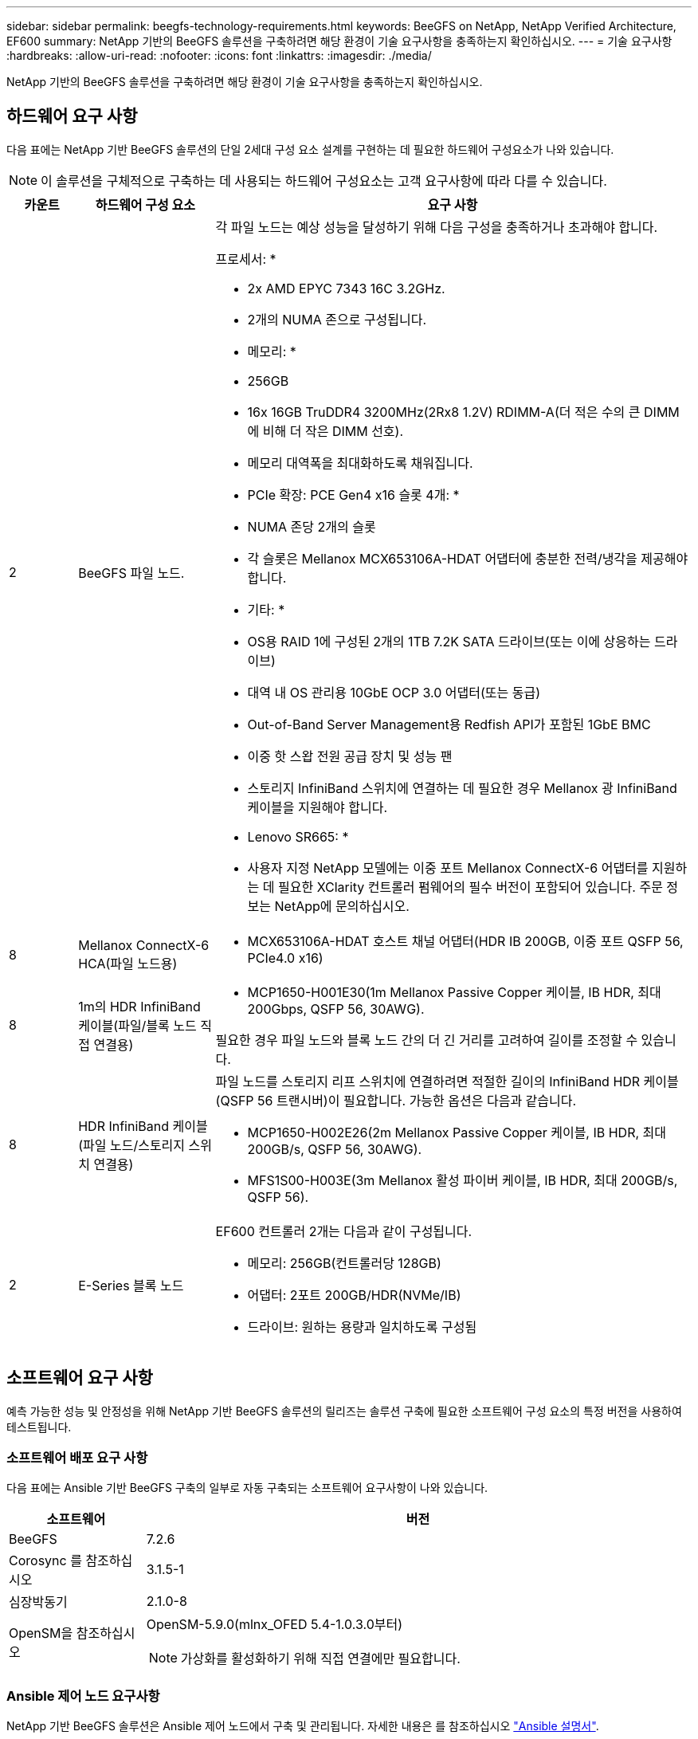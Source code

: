 ---
sidebar: sidebar 
permalink: beegfs-technology-requirements.html 
keywords: BeeGFS on NetApp, NetApp Verified Architecture, EF600 
summary: NetApp 기반의 BeeGFS 솔루션을 구축하려면 해당 환경이 기술 요구사항을 충족하는지 확인하십시오. 
---
= 기술 요구사항
:hardbreaks:
:allow-uri-read: 
:nofooter: 
:icons: font
:linkattrs: 
:imagesdir: ./media/


[role="lead"]
NetApp 기반의 BeeGFS 솔루션을 구축하려면 해당 환경이 기술 요구사항을 충족하는지 확인하십시오.



== 하드웨어 요구 사항

다음 표에는 NetApp 기반 BeeGFS 솔루션의 단일 2세대 구성 요소 설계를 구현하는 데 필요한 하드웨어 구성요소가 나와 있습니다.


NOTE: 이 솔루션을 구체적으로 구축하는 데 사용되는 하드웨어 구성요소는 고객 요구사항에 따라 다를 수 있습니다.

[cols="10%,20%,70%"]
|===
| 카운트 | 하드웨어 구성 요소 | 요구 사항 


 a| 
2
 a| 
BeeGFS 파일 노드.
 a| 
각 파일 노드는 예상 성능을 달성하기 위해 다음 구성을 충족하거나 초과해야 합니다.

프로세서: *

* 2x AMD EPYC 7343 16C 3.2GHz.
* 2개의 NUMA 존으로 구성됩니다.


* 메모리: *

* 256GB
* 16x 16GB TruDDR4 3200MHz(2Rx8 1.2V) RDIMM-A(더 적은 수의 큰 DIMM에 비해 더 작은 DIMM 선호).
* 메모리 대역폭을 최대화하도록 채워집니다.


* PCIe 확장: PCE Gen4 x16 슬롯 4개: *

* NUMA 존당 2개의 슬롯
* 각 슬롯은 Mellanox MCX653106A-HDAT 어댑터에 충분한 전력/냉각을 제공해야 합니다.


* 기타: *

* OS용 RAID 1에 구성된 2개의 1TB 7.2K SATA 드라이브(또는 이에 상응하는 드라이브)
* 대역 내 OS 관리용 10GbE OCP 3.0 어댑터(또는 동급)
* Out-of-Band Server Management용 Redfish API가 포함된 1GbE BMC
* 이중 핫 스왑 전원 공급 장치 및 성능 팬
* 스토리지 InfiniBand 스위치에 연결하는 데 필요한 경우 Mellanox 광 InfiniBand 케이블을 지원해야 합니다.


* Lenovo SR665: *

* 사용자 지정 NetApp 모델에는 이중 포트 Mellanox ConnectX-6 어댑터를 지원하는 데 필요한 XClarity 컨트롤러 펌웨어의 필수 버전이 포함되어 있습니다. 주문 정보는 NetApp에 문의하십시오.




| 8 | Mellanox ConnectX-6 HCA(파일 노드용)  a| 
* MCX653106A-HDAT 호스트 채널 어댑터(HDR IB 200GB, 이중 포트 QSFP 56, PCIe4.0 x16)




| 8 | 1m의 HDR InfiniBand 케이블(파일/블록 노드 직접 연결용)  a| 
* MCP1650-H001E30(1m Mellanox Passive Copper 케이블, IB HDR, 최대 200Gbps, QSFP 56, 30AWG).


필요한 경우 파일 노드와 블록 노드 간의 더 긴 거리를 고려하여 길이를 조정할 수 있습니다.



| 8 | HDR InfiniBand 케이블(파일 노드/스토리지 스위치 연결용)  a| 
파일 노드를 스토리지 리프 스위치에 연결하려면 적절한 길이의 InfiniBand HDR 케이블(QSFP 56 트랜시버)이 필요합니다. 가능한 옵션은 다음과 같습니다.

* MCP1650-H002E26(2m Mellanox Passive Copper 케이블, IB HDR, 최대 200GB/s, QSFP 56, 30AWG).
* MFS1S00-H003E(3m Mellanox 활성 파이버 케이블, IB HDR, 최대 200GB/s, QSFP 56).




| 2 | E-Series 블록 노드  a| 
EF600 컨트롤러 2개는 다음과 같이 구성됩니다.

* 메모리: 256GB(컨트롤러당 128GB)
* 어댑터: 2포트 200GB/HDR(NVMe/IB)
* 드라이브: 원하는 용량과 일치하도록 구성됨


|===


== 소프트웨어 요구 사항

예측 가능한 성능 및 안정성을 위해 NetApp 기반 BeeGFS 솔루션의 릴리즈는 솔루션 구축에 필요한 소프트웨어 구성 요소의 특정 버전을 사용하여 테스트됩니다.



=== 소프트웨어 배포 요구 사항

다음 표에는 Ansible 기반 BeeGFS 구축의 일부로 자동 구축되는 소프트웨어 요구사항이 나와 있습니다.

[cols="20%,80%"]
|===
| 소프트웨어 | 버전 


| BeeGFS | 7.2.6 


| Corosync 를 참조하십시오 | 3.1.5-1 


| 심장박동기 | 2.1.0-8 


| OpenSM을 참조하십시오  a| 
OpenSM-5.9.0(mlnx_OFED 5.4-1.0.3.0부터)


NOTE: 가상화를 활성화하기 위해 직접 연결에만 필요합니다.

|===


=== Ansible 제어 노드 요구사항

NetApp 기반 BeeGFS 솔루션은 Ansible 제어 노드에서 구축 및 관리됩니다. 자세한 내용은 를 참조하십시오 https://docs.ansible.com/ansible/latest/network/getting_started/basic_concepts.html["Ansible 설명서"^].

다음 표에 나와 있는 소프트웨어 요구사항은 아래 나열된 NetApp BeeGFS Ansible 컬렉션 버전과 관련이 있습니다.

[cols="20%,80%"]
|===
| 소프트웨어 | 버전 


| Ansible | 2.11 PIP를 통해 설치된 경우: Ansible-4.7.0 및 Ansible-Core<2.12,>=2.11.6 


| 파이썬 | 3.9 


| 추가 Python 패키지 | 암호화 - 35.0.0, netaddr-0.8.0 


| BeeGFS Ansible 컬렉션 | 3.0.0 
|===


=== 파일 노드 요구 사항

[cols="20%,80%"]
|===
| 소프트웨어 | 버전 


 a| 
RedHat Enterprise Linux
 a| 
RedHat 8.4 서버의 물리적 및 고가용성(2 소켓).


IMPORTANT: 파일 노드에는 유효한 RedHat Enterprise Linux Server 서브스크립션과 Red Hat Enterprise Linux 고가용성 애드온이 필요합니다.



| Linux 커널 | 4.18.0-305.25.1.el8_4.x86_64 


| InfiniBand/RDMA 드라이버 | 받은 편지함 


| ConnectX-6 HCA 펌웨어 | FW: 20.31.1014 


| PXE: 3.6.0403 | UEFI: 14.24.0013 
|===


=== EF600 블록 노드 요구사항

[cols="20%,80%"]
|===
| 소프트웨어 | 버전 


| SANtricity OS를 참조하십시오 | 11.70.2 


| NVSRAM | N6000-872834-D06.DLP 


| 드라이브 펌웨어 | 사용 중인 드라이브 모델에 대한 최신 버전입니다. 
|===


== 추가 요구 사항

다음 표에 나열된 장비가 검증에 사용되었지만 필요에 따라 적절한 대안을 사용할 수 있습니다. 일반적으로 예기치 않은 문제를 방지하려면 최신 소프트웨어 버전을 실행하는 것이 좋습니다.

|===
| 하드웨어 구성 요소 | 설치된 소프트웨어 


 a| 
* 2x Mellanox MQM8700 200GB InfiniBand 스위치

 a| 
* 펌웨어 3.9.2110




 a| 
* 1x Ansible 제어 노드(가상화): *

* 프로세서: 인텔(R) 제온(R) 골드 6146 CPU @ 3.20GHz
* 메모리: 8GB
* 로컬 스토리지: 24GB

 a| 
* CentOS Linux 8.4.2105
* 커널 4.18.0-305.3.1.el8.x86_64


설치된 Ansible 및 Python 버전이 위 표의 버전과 일치합니다.



 a| 
* 10x BeeGFS 클라이언트(CPU 노드): *

* 프로세서: 1x AMD EPYC 7302 16코어 CPU, 3.0GHz
* 메모리: 128GB
* 네트워크: 2x Mellanox MCX653106A-HDAT(어댑터당 하나의 포트 연결).

 a| 
* Ubuntu 20.04
* 커널: 5.4.0-100 - 일반
* InfiniBand 드라이버: Mellanox OFED 5.4-1.0.3.0




 a| 
* 1x BeeGFS 클라이언트(GPU 노드): *

* 프로세서: 2.25GHz에서 AMD EPYC 7742 64코어 CPU 2개
* 메모리: 1TB
* 네트워크: 2x Mellanox MCX653106A-HDAT(어댑터당 하나의 포트 연결).


이 시스템은 NVIDIAs HGX A100 플랫폼을 기반으로 하며 4개의 A100 GPU를 포함합니다.
 a| 
* Ubuntu 20.04
* 커널: 5.4.0-100 - 일반
* InfiniBand 드라이버: Mellanox OFED 5.4-1.0.3.0


|===